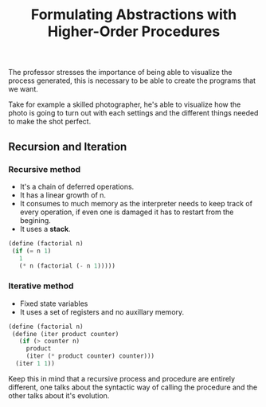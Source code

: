 #+Title: Formulating Abstractions with Higher-Order Procedures

The professor stresses the importance of being able to visualize the
process generated, this is necessary to be able to create the programs
that we want.

Take for example a skilled photographer, he's able to visualize
how the photo is going to turn out with each settings and the
different things needed to make the shot perfect.


** Recursion and Iteration
*** *Recursive method*
+ It's a chain of deferred operations.
+ It has a linear growth of n.
+ It consumes to much memory as the interpreter needs
  to keep track of every operation, if even one is damaged
  it has to restart from the begining.
+ It uses a *stack*.
 
[[file:./images/recursion.png]]

#+begin_src scheme :tangle ../src/examples/recursion-and-iteration.scm 
(define (factorial n)
 (if (= n 1)
   1
   (* n (factorial (- n 1))))) 
#+end_src


*** *Iterative method*
+ Fixed state variables
+ It uses a set of registers and no auxillary memory.

[[file:./images/iteration-method.png]]

#+begin_src scheme :tangle ../src/examples/recursion-and-iteration.scm 
  (define (factorial n)
   (define (iter product counter)
     (if (> counter n)
       product
       (iter (* product counter) counter)))
    (iter 1 1))
#+end_src


Keep this in mind that a recursive process and procedure are
entirely different, one talks about the syntactic way of calling
the procedure and the other talks about it's evolution.
